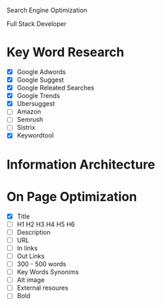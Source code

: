 Search Engine Optimization

Full Stack Developer

* Key Word Research

- [X] Google Adwords
- [X] Google Suggest
- [X] Google Releated Searches
- [X] Google Trends
- [X] Ubersuggest
- [ ] Amazon
- [ ] Semrush
- [ ] Sistrix
- [X] Keywordtool

* Information Architecture

* On Page Optimization
- [X] Title
- [ ] H1 H2 H3 H4 H5 H6
- [ ] Description
- [ ] URL
- [ ] In links
- [ ] Out Links
- [ ] 300 - 500 words
- [ ] Key Words Synonims
- [ ] Alt image
- [ ] External resoures
- [ ] Bold
